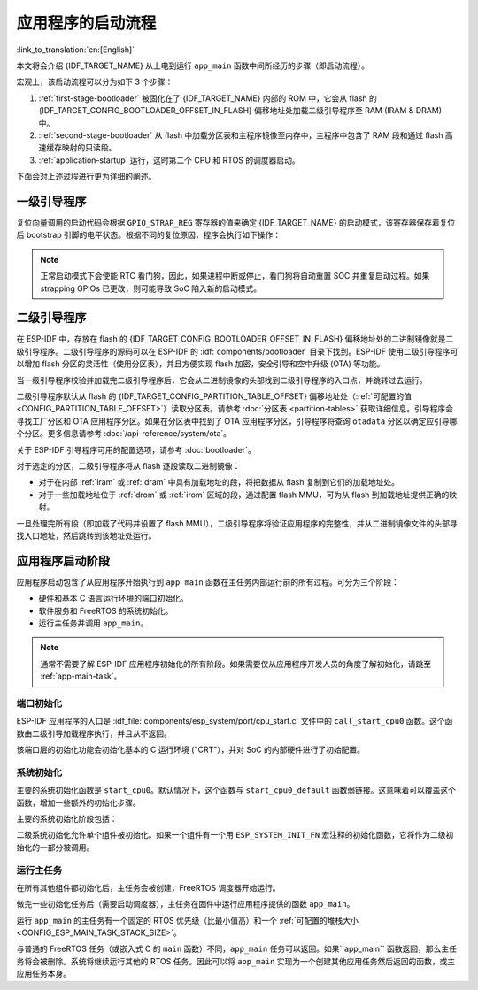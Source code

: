 应用程序的启动流程
===================

:link_to_translation:`en:[English]`

本文将会介绍 {IDF_TARGET_NAME} 从上电到运行 ``app_main`` 函数中间所经历的步骤（即启动流程）。

宏观上，该启动流程可以分为如下 3 个步骤：

1. :ref:`first-stage-bootloader` 被固化在了 {IDF_TARGET_NAME} 内部的 ROM 中，它会从 flash 的  {IDF_TARGET_CONFIG_BOOTLOADER_OFFSET_IN_FLASH} 偏移地址处加载二级引导程序至 RAM (IRAM & DRAM) 中。

2. :ref:`second-stage-bootloader` 从 flash 中加载分区表和主程序镜像至内存中，主程序中包含了 RAM 段和通过 flash 高速缓存映射的只读段。

3. :ref:`application-startup` 运行，这时第二个 CPU 和 RTOS 的调度器启动。

下面会对上述过程进行更为详细的阐述。

.. _first-stage-bootloader:

一级引导程序
~~~~~~~~~~~~

.. only:: SOC_HP_CPU_HAS_MULTIPLE_CORES

   SoC 复位后，PRO CPU 会立即开始运行，执行复位向量代码，而 APP CPU 仍然保持复位状态。在启动过程中，PRO CPU 会执行所有的初始化操作。APP CPU 的复位状态会在应用程序启动代码的 ``call_start_cpu0`` 函数中失效。复位向量代码位于 {IDF_TARGET_NAME} 芯片掩膜 ROM 处，且不能被修改。

.. only:: not SOC_HP_CPU_HAS_MULTIPLE_CORES

   SoC 复位后，CPU 会立即开始运行，执行所有的初始化操作。复位向量代码位于 {IDF_TARGET_NAME} 芯片掩膜 ROM 处，且不能被修改。

复位向量调用的启动代码会根据 ``GPIO_STRAP_REG`` 寄存器的值来确定 {IDF_TARGET_NAME} 的启动模式，该寄存器保存着复位后 bootstrap 引脚的电平状态。根据不同的复位原因，程序会执行如下操作：

.. list::

   :SOC_RTC_MEM_SUPPORTED: #. 从深度睡眠模式复位：如果 ``RTC_CNTL_STORE6_REG`` 寄存器的值非零，且 ``RTC_CNTL_STORE7_REG`` 寄存器中的 RTC 内存的 CRC 校验值有效，那么程序会使用 ``RTC_CNTL_STORE6_REG`` 寄存器的值作为入口地址，并立即跳转到该地址运行。如果  ``RTC_CNTL_STORE6_REG`` 的值为零，或 ``RTC_CNTL_STORE7_REG`` 中的 CRC 校验值无效，又或通过 ``RTC_CNTL_STORE6_REG`` 调用的代码返回，那么则像上电复位一样继续启动。 **注意**：如果想在这里运行自定义的代码，可以参考 :doc:`深度睡眠 <deep-sleep-stub>` 文档里面介绍的深度睡眠存根机制方法。

   #. 上电复位、软件 SoC 复位、看门狗 SoC 复位：检查 ``GPIO_STRAP_REG`` 寄存器，判断是否请求自定义启动模式，如 UART 下载模式。如果是，ROM 会执行此自定义加载模式，否则会像软件 CPU 复位一样继续启动。请参考 {IDF_TARGET_NAME} 技术规格书了解 SoC 启动模式以及具体执行过程。

   #. 软件 CPU 复位、看门狗 CPU 复位：根据 EFUSE 中的值配置 SPI flash，然后尝试从 flash 中加载代码，这部分将会在后面一小节详细介绍。

.. note::

   正常启动模式下会使能 RTC 看门狗，因此，如果进程中断或停止，看门狗将自动重置 SOC 并重复启动过程。如果 strapping GPIOs 已更改，则可能导致 SoC 陷入新的启动模式。

.. only:: esp32

    二级引导程序二进制镜像会从 flash 的 {IDF_TARGET_CONFIG_BOOTLOADER_OFFSET_IN_FLASH} 偏移地址处加载。如果正在使用 :doc:`/security/secure-boot-v1`，则 flash 的第一个 4 kB 扇区用于存储安全启动 IV 以及引导程序镜像的摘要，否则不使用该扇区。

.. only:: esp32s2

    二级引导程序二进制镜像会从 flash 的 {IDF_TARGET_CONFIG_BOOTLOADER_OFFSET_IN_FLASH} 偏移地址处加载。该地址前面的 flash 4 kB 扇区未使用。

.. only:: esp32p4

    二级引导程序二进制镜像会从 flash 的 {IDF_TARGET_CONFIG_BOOTLOADER_OFFSET_IN_FLASH} 偏移地址处加载。该地址前面的 flash 8 kB 扇区将为密钥管理器保留，用于与 flash 加密 (AES-XTS) 相关的操作。

 .. only:: not (esp32 or esp32s2 or esp32p4)

    二级引导程序二进制镜像会从 flash 的 {IDF_TARGET_CONFIG_BOOTLOADER_OFFSET_IN_FLASH} 偏移地址处加载。

.. TODO: describe application binary image format, describe optional flash configuration commands.

.. _second-stage-bootloader:

二级引导程序
~~~~~~~~~~~~

在 ESP-IDF 中，存放在 flash 的 {IDF_TARGET_CONFIG_BOOTLOADER_OFFSET_IN_FLASH} 偏移地址处的二进制镜像就是二级引导程序。二级引导程序的源码可以在 ESP-IDF 的 :idf:`components/bootloader` 目录下找到。ESP-IDF 使用二级引导程序可以增加 flash 分区的灵活性（使用分区表），并且方便实现 flash 加密，安全引导和空中升级 (OTA) 等功能。

当一级引导程序校验并加载完二级引导程序后，它会从二进制镜像的头部找到二级引导程序的入口点，并跳转过去运行。

二级引导程序默认从 flash 的 {IDF_TARGET_CONFIG_PARTITION_TABLE_OFFSET} 偏移地址处（:ref:`可配置的值 <CONFIG_PARTITION_TABLE_OFFSET>`）读取分区表。请参考 :doc:`分区表 <partition-tables>` 获取详细信息。引导程序会寻找工厂分区和 OTA 应用程序分区。如果在分区表中找到了 OTA 应用程序分区，引导程序将查询 ``otadata`` 分区以确定应引导哪个分区。更多信息请参考 :doc:`/api-reference/system/ota`。

关于 ESP-IDF 引导程序可用的配置选项，请参考 :doc:`bootloader`。

对于选定的分区，二级引导程序将从 flash 逐段读取二进制镜像：

- 对于在内部 :ref:`iram` 或 :ref:`dram` 中具有加载地址的段，将把数据从 flash 复制到它们的加载地址处。
- 对于一些加载地址位于 :ref:`drom` 或 :ref:`irom` 区域的段，通过配置 flash MMU，可为从 flash 到加载地址提供正确的映射。

.. only:: esp32

    请注意，二级引导程序同时为 PRO CPU 和 APP CPU 配置 flash MMU，但仅使能 PRO CPU 的 flash MMU。原因是二级引导程序代码已加载到 APP CPU 的高速缓存使用的内存区域中。因此使能 APP CPU 高速缓存的任务就交给了应用程序。

一旦处理完所有段（即加载了代码并设置了 flash MMU），二级引导程序将验证应用程序的完整性，并从二进制镜像文件的头部寻找入口地址，然后跳转到该地址处运行。

.. _application-startup:

应用程序启动阶段
~~~~~~~~~~~~~~~~

应用程序启动包含了从应用程序开始执行到 ``app_main`` 函数在主任务内部运行前的所有过程。可分为三个阶段：

- 硬件和基本 C 语言运行环境的端口初始化。
- 软件服务和 FreeRTOS 的系统初始化。
- 运行主任务并调用 ``app_main``。

.. note::

   通常不需要了解 ESP-IDF 应用程序初始化的所有阶段。如果需要仅从应用程序开发人员的角度了解初始化，请跳至 :ref:`app-main-task`。

端口初始化
------------------

ESP-IDF 应用程序的入口是 :idf_file:`components/esp_system/port/cpu_start.c` 文件中的 ``call_start_cpu0`` 函数。这个函数由二级引导加载程序执行，并且从不返回。

该端口层的初始化功能会初始化基本的 C 运行环境 ("CRT"），并对 SoC 的内部硬件进行了初始配置。

.. list::

   - 为应用程序重新配置 CPU 异常（允许应用程序中断处理程序运行，并使用为应用程序配置的选项来处理 :doc:`fatal-errors`，而不是使用 ROM 提供的简易版错误处理程序处理。
   - 如果没有设置选项 :ref:`CONFIG_BOOTLOADER_WDT_ENABLE`，则不使能 RTC 看门狗定时器。
   - 初始化内部存储器（数据和 bss）。
   - 完成 MMU 高速缓存配置。
   :SOC_SPIRAM_SUPPORTED: - 如果配置了 PSRAM，则使能 PSRAM。
   - 将 CPU 时钟设置为项目配置的频率。
   :SOC_MEMPROT_SUPPORTED: - 如果配置了内存保护，则初始化内存保护。
   :esp32: - 根据应用程序头部设置重新配置主 SPI flash，这是为了与 ESP-IDF V4.0 之前的引导程序版本兼容，请参考 :ref:`bootloader-compatibility`。
   :SOC_HP_CPU_HAS_MULTIPLE_CORES: - 如果应用程序被配置为在多个内核上运行，则启动另一个内核并等待其初始化（在类似的“端口层”初始化函数 ``call_start_cpu1`` 内）。

.. only:: SOC_HP_CPU_HAS_MULTIPLE_CORES

   ``call_start_cpu0`` 完成运行后，将调用在 :idf_file:`components/esp_system/startup.c` 中找到的“系统层”初始化函数 ``start_cpu0``。其他内核也将完成端口层的初始化，并调用同一文件中的 ``start_other_cores``。

.. only:: not SOC_HP_CPU_HAS_MULTIPLE_CORES

   ``call_start_cpu0`` 完成运行后，将调用在 :idf_file:`components/esp_system/startup.c` 中找到的“系统层”初始化函数 ``start_cpu0``。

系统初始化
---------------------

主要的系统初始化函数是 ``start_cpu0``。默认情况下，这个函数与 ``start_cpu0_default`` 函数弱链接。这意味着可以覆盖这个函数，增加一些额外的初始化步骤。

主要的系统初始化阶段包括：

.. list::

   - 如果默认的日志级别允许，则记录该应用程序的相关信息（项目名称、:ref:`app-version` 等）。
   - 初始化堆分配器（在这之前，所有分配必须是静态的或在堆栈上）。
   - 初始化 newlib 组件的系统调用和时间函数。
   - 配置断电检测器。
   - 根据 :ref:`串行控制台配置 <CONFIG_ESP_CONSOLE_UART>` 设置 libc stdin、stdout、和 stderr。
   :esp32: - 执行与安全有关的检查，包括为该配置烧录 efuse（包括 :ref:`禁用 ESP32 V3 的 ROM 下载模式 <CONFIG_SECURE_UART_ROM_DL_MODE>`、:ref:`CONFIG_ESP32_DISABLE_BASIC_ROM_CONSOLE`）。
   :not esp32: - 执行与安全有关的检查，包括为该配置烧录 efuse（包括 :ref:`永久限制 ROM 下载模式 <CONFIG_SECURE_UART_ROM_DL_MODE>`)。
   - 初始化 SPI flash API 支持。
   - 调用全局 C++ 构造函数和任何标有 ``__attribute__((constructor))`` 的 C 函数。

二级系统初始化允许单个组件被初始化。如果一个组件有一个用 ``ESP_SYSTEM_INIT_FN`` 宏注释的初始化函数，它将作为二级初始化的一部分被调用。

.. _app-main-task:

运行主任务
---------------------

在所有其他组件都初始化后，主任务会被创建，FreeRTOS 调度器开始运行。

做完一些初始化任务后（需要启动调度器），主任务在固件中运行应用程序提供的函数 ``app_main``。

运行 ``app_main`` 的主任务有一个固定的 RTOS 优先级（比最小值高）和一个 :ref:`可配置的堆栈大小<CONFIG_ESP_MAIN_TASK_STACK_SIZE>`。

.. only:: SOC_HP_CPU_HAS_MULTIPLE_CORES

   主任务的内核亲和性也是可以配置的，请参考 :ref:`CONFIG_ESP_MAIN_TASK_AFFINITY`。

与普通的 FreeRTOS 任务（或嵌入式 C 的 ``main`` 函数）不同，``app_main`` 任务可以返回。如果``app_main`` 函数返回，那么主任务将会被删除。系统将继续运行其他的 RTOS 任务。因此可以将 ``app_main`` 实现为一个创建其他应用任务然后返回的函数，或主应用任务本身。

.. only:: SOC_HP_CPU_HAS_MULTIPLE_CORES

    APP CPU 的内核启动流程
    ------------------------------------

    APP CPU 的启动流程类似但更简单：

    当运行系统初始化时，PRO CPU 上的代码会给 APP CPU 设置好入口地址，解除其复位状态，然后等待 APP CPU 上运行的代码设置一个全局标志，以表明 APP CPU 已经正常启动。 完成后，APP CPU 跳转到 :idf_file:`components/esp_system/port/cpu_start.c` 中的 ``call_start_cpu1`` 函数。

    当 ``start_cpu0`` 函数对 PRO CPU 进行初始化的时候，APP CPU 运行 ``start_cpu_other_cores`` 函数。与 ``start_cpu0`` 函数类似，``start_cpu_other_cores`` 函数是弱链接的，默认为 ``start_cpu_other_cores_default`` 函数，但可以由应用程序替换为不同的函数。

    ``start_cpu_other_cores_default`` 函数做了一些与内核相关的系统初始化，然后等待 PRO CPU 启动 FreeRTOS 的调度器，启动完成后，它会执行 ``esp_startup_start_app_other_cores`` 函数，这是另一个默认为 ``esp_startup_start_app_other_cores_default`` 的弱链接函数。

    默认情况下，``esp_startup_start_app_other_cores_default`` 只会自旋，直到 PRO CPU 上的调度器触发中断，以启动 APP CPU 上的 RTOS 调度器。
